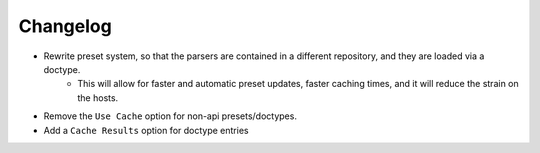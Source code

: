 Changelog
=========

- Rewrite preset system, so that the parsers are contained in a different repository, and they are loaded via a doctype.
    - This will allow for faster and automatic preset updates, faster caching times, and it will reduce the strain on the hosts.
- Remove the ``Use Cache`` option for non-api presets/doctypes.
- Add a ``Cache Results`` option for doctype entries